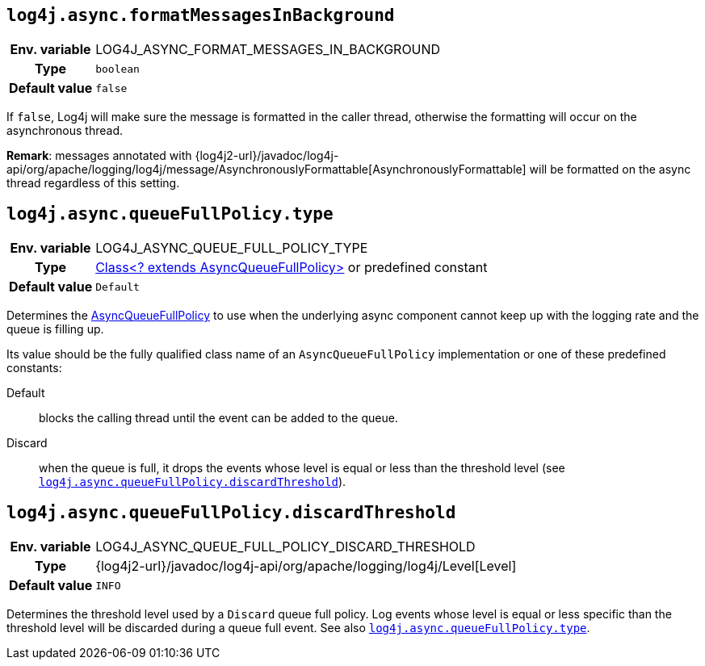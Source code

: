 ////
    Licensed to the Apache Software Foundation (ASF) under one or more
    contributor license agreements.  See the NOTICE file distributed with
    this work for additional information regarding copyright ownership.
    The ASF licenses this file to You under the Apache License, Version 2.0
    (the "License"); you may not use this file except in compliance with
    the License.  You may obtain a copy of the License at

         http://www.apache.org/licenses/LICENSE-2.0

    Unless required by applicable law or agreed to in writing, software
    distributed under the License is distributed on an "AS IS" BASIS,
    WITHOUT WARRANTIES OR CONDITIONS OF ANY KIND, either express or implied.
    See the License for the specific language governing permissions and
    limitations under the License.
////
[id=log4j.async.formatMessagesInBackground]
== `log4j.async.formatMessagesInBackground`

[cols="1h,5"]
|===
| Env. variable | LOG4J_ASYNC_FORMAT_MESSAGES_IN_BACKGROUND
| Type          | `boolean`
| Default value | `false`
|===

If `false`, Log4j will make sure the message is formatted in the caller thread, otherwise the formatting will occur on the asynchronous thread.

**Remark**: messages annotated with {log4j2-url}/javadoc/log4j-api/org/apache/logging/log4j/message/AsynchronouslyFormattable[AsynchronouslyFormattable] will be formatted on the async thread regardless of this setting.

[id=log4j.async.queueFullPolicy.type]
== `log4j.async.queueFullPolicy.type`

[cols="1h,5"]
|===
| Env. variable | LOG4J_ASYNC_QUEUE_FULL_POLICY_TYPE
| Type          | link:../javadoc/log4j-core/org/apache/logging/log4j/core/async/AsyncQueueFullPolicy[Class<? extends AsyncQueueFullPolicy>] or predefined constant
| Default value | `Default`
|===

Determines the link:../javadoc/log4j-core/org/apache/logging/log4j/core/async/AsyncQueueFullPolicy[AsyncQueueFullPolicy] to use when the underlying async component cannot keep up with the logging rate and the queue is filling up.

Its value should be the fully qualified class name of an `AsyncQueueFullPolicy` implementation or one of these predefined constants:

Default:: blocks the calling thread until the event can be added to the queue.

Discard:: when the queue is full, it drops the events whose level is equal or less than the threshold level (see
<<log4j.async.queueFullPolicy.discardThreshold>>).

[id=log4j.async.queueFullPolicy.discardThreshold]
== `log4j.async.queueFullPolicy.discardThreshold`

[cols="1h,5"]
|===
| Env. variable | LOG4J_ASYNC_QUEUE_FULL_POLICY_DISCARD_THRESHOLD
| Type          | {log4j2-url}/javadoc/log4j-api/org/apache/logging/log4j/Level[Level]
| Default value | `INFO`
|===

Determines the threshold level used by a `Discard` queue full policy.
Log events whose level is equal or less specific than the threshold level will be discarded during a queue full event.
See also <<log4j.async.queueFullPolicy.type>>.
